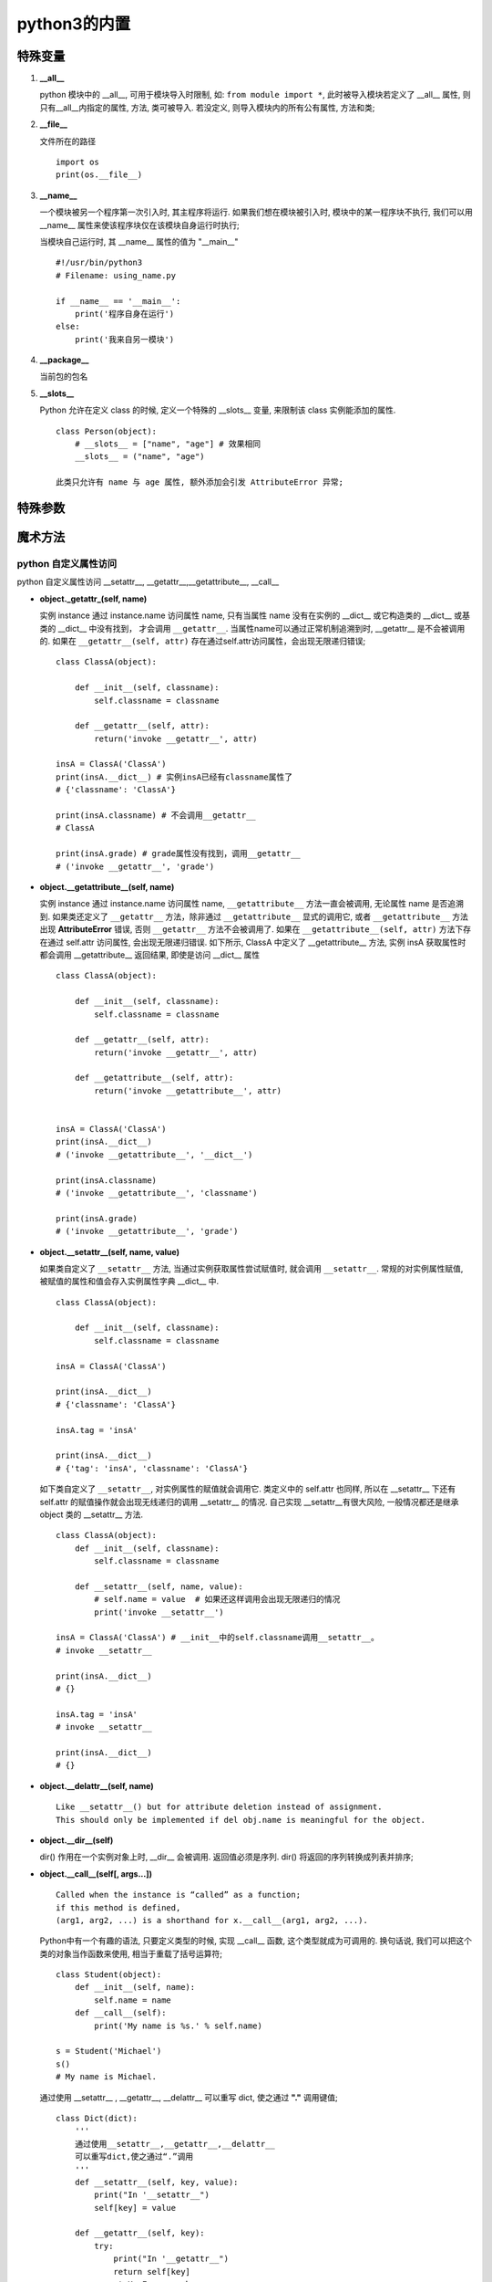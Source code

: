 ======================================================================
python3的内置
======================================================================

特殊变量
------------------------------------------------------------

#. **__all__**

   python 模块中的 __all__, 可用于模块导入时限制, 如: ``from module import *``,
   此时被导入模块若定义了 __all__ 属性, 则只有__all__内指定的属性, 方法, 类可被导入.
   若没定义, 则导入模块内的所有公有属性, 方法和类;

#. **__file__**

   文件所在的路径

   ::

      import os
      print(os.__file__)

#. **__name__**

   一个模块被另一个程序第一次引入时, 其主程序将运行.
   如果我们想在模块被引入时, 模块中的某一程序块不执行,
   我们可以用 __name__ 属性来使该程序块仅在该模块自身运行时执行;

   当模块自己运行时, 其 __name__ 属性的值为 "__main__"

   ::

      #!/usr/bin/python3
      # Filename: using_name.py
 
      if __name__ == '__main__':
          print('程序自身在运行')
      else:
          print('我来自另一模块')

#. **__package__**

   当前包的包名

#. **__slots__**

   Python 允许在定义 class 的时候, 定义一个特殊的 __slots__ 变量,
   来限制该 class 实例能添加的属性.

   ::

      class Person(object):
          # __slots__ = ["name", "age"] # 效果相同
          __slots__ = ("name", "age")

      此类只允许有 name 与 age 属性, 额外添加会引发 AttributeError 异常;

特殊参数
------------------------------------------------------------

魔术方法
------------------------------------------------------------

.. image:: python_magic_method_info.png


python 自定义属性访问
++++++++++++++++++++++++++++++++++++++++++++++++++

python 自定义属性访问 __setattr__, __getattr__,__getattribute__, __call__

- **object._getattr_(self, name)**

  实例 instance 通过 instance.name 访问属性 name,
  只有当属性 name 没有在实例的 __dict__ 或它构造类的 __dict__ 或基类的 __dict__ 中没有找到，
  才会调用 ``__getattr__``. 当属性name可以通过正常机制追溯到时,
  __getattr__ 是不会被调用的. 
  如果在 ``__getattr__(self, attr)`` 存在通过self.attr访问属性，会出现无限递归错误;

  ::

     class ClassA(object):

         def __init__(self, classname):
             self.classname = classname

	 def __getattr__(self, attr):
             return('invoke __getattr__', attr)

     insA = ClassA('ClassA')
     print(insA.__dict__) # 实例insA已经有classname属性了
     # {'classname': 'ClassA'}

     print(insA.classname) # 不会调用__getattr__
     # ClassA

     print(insA.grade) # grade属性没有找到，调用__getattr__
     # ('invoke __getattr__', 'grade')

- **object.__getattribute__(self, name)**

  实例 instance 通过 instance.name 访问属性 name,
  ``__getattribute__`` 方法一直会被调用, 无论属性 name 是否追溯到.
  如果类还定义了 ``__getattr__`` 方法，除非通过 ``__getattribute__`` 显式的调用它,
  或者 ``__getattribute__`` 方法出现 **AttributeError** 错误,
  否则 ``__getattr__`` 方法不会被调用了.
  如果在 ``__getattribute__(self, attr)`` 方法下存在通过 self.attr 访问属性,
  会出现无限递归错误. 如下所示, ClassA 中定义了 __getattribute__ 方法,
  实例 insA 获取属性时都会调用 __getattribute__ 返回结果, 即使是访问 __dict__ 属性

  ::

     class ClassA(object):

         def __init__(self, classname):
	     self.classname = classname

         def __getattr__(self, attr):
             return('invoke __getattr__', attr)

         def __getattribute__(self, attr):
             return('invoke __getattribute__', attr)


     insA = ClassA('ClassA')
     print(insA.__dict__)
     # ('invoke __getattribute__', '__dict__')
     
     print(insA.classname)
     # ('invoke __getattribute__', 'classname')
     
     print(insA.grade)
     # ('invoke __getattribute__', 'grade')

- **object.__setattr__(self, name, value)**

  如果类自定义了 ``__setattr__`` 方法, 当通过实例获取属性尝试赋值时,
  就会调用 ``__setattr__``. 常规的对实例属性赋值, 
  被赋值的属性和值会存入实例属性字典 __dict__ 中.

  ::

     class ClassA(object):

         def __init__(self, classname):
             self.classname = classname

     insA = ClassA('ClassA')

     print(insA.__dict__)
     # {'classname': 'ClassA'}

     insA.tag = 'insA'    

     print(insA.__dict__)
     # {'tag': 'insA', 'classname': 'ClassA'}

  如下类自定义了 ``__setattr__``, 对实例属性的赋值就会调用它.
  类定义中的 self.attr 也同样,
  所以在 __setattr__ 下还有 self.attr 的赋值操作就会出现无线递归的调用
  __setattr__ 的情况.
  自己实现 __setattr__有很大风险, 一般情况都还是继承 object 类的 __setattr__ 方法.

  ::

     class ClassA(object):
         def __init__(self, classname):
             self.classname = classname
     
         def __setattr__(self, name, value):
             # self.name = value  # 如果还这样调用会出现无限递归的情况
             print('invoke __setattr__')

     insA = ClassA('ClassA') # __init__中的self.classname调用__setattr__。
     # invoke __setattr__

     print(insA.__dict__)
     # {}

     insA.tag = 'insA'    
     # invoke __setattr__

     print(insA.__dict__)
     # {}

- **object.__delattr__(self, name)**

  ::

     Like __setattr__() but for attribute deletion instead of assignment.
     This should only be implemented if del obj.name is meaningful for the object.

- **object.__dir__(self)**

  dir() 作用在一个实例对象上时, __dir__ 会被调用. 
  返回值必须是序列. dir() 将返回的序列转换成列表并排序;

- **object.__call__(self[, args...])**

  ::

     Called when the instance is “called” as a function;
     if this method is defined, 
     (arg1, arg2, ...) is a shorthand for x.__call__(arg1, arg2, ...).

  Python中有一个有趣的语法, 只要定义类型的时候, 实现 __call__ 函数,
  这个类型就成为可调用的. 换句话说, 我们可以把这个类的对象当作函数来使用,
  相当于重载了括号运算符;

  ::

     class Student(object):
         def __init__(self, name):
             self.name = name
         def __call__(self):
             print('My name is %s.' % self.name)
        
     s = Student('Michael')
     s()
     # My name is Michael.

  通过使用 __setattr__ , __getattr__, __delattr__ 可以重写 dict,
  使之通过 **"."** 调用键值;

  ::

     class Dict(dict):
         '''
         通过使用__setattr__,__getattr__,__delattr__
         可以重写dict,使之通过“.”调用
         '''
         def __setattr__(self, key, value):
             print("In '__setattr__")
             self[key] = value
     
	 def __getattr__(self, key):
	     try:
    	         print("In '__getattr__")
		 return self[key]
	     except KeyError as k:
	         return None
     
         def __delattr__(self, key):
             try:
                 del self[key]
	     except KeyError as k:
                 return None
     
	 # __call__方法用于实例自身的调用,达到()调用的效果
	 def __call__(self, key):    # 带参数key的__call__方法
             try:
    	         print("In '__call__'")
		 return self[key]
	     except KeyError as k:
	         return "In '__call__' error"
     
     s = Dict()
     print(s.__dict__)
     # {}
     
     s.name = "hello"    # 调用__setattr__
     # In '__setattr__
     
     print(s.__dict__) # 由于调用的'__setattr__', name属性没有加入实例属性字典中。
     # {}
     
     print(s("name"))    # 调用__call__
     # In '__call__'
     # hello
     
     print(s["name"])    # dict默认行为
     # hello
     
     # print(s)
     print(s.name)       # 调用__getattr__
     # In '__getattr__
     # hello

     del s.name          # 调用__delattr__
     print(s("name"))    # 调用__call__
     # None
